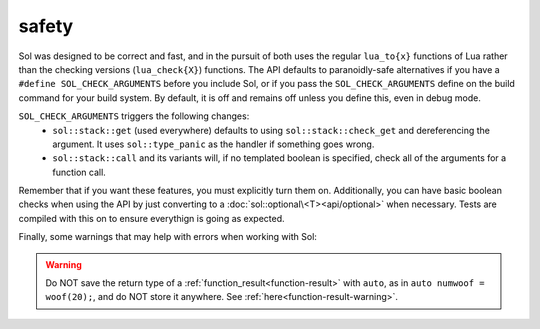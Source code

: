 safety
======

Sol was designed to be correct and fast, and in the pursuit of both uses the regular ``lua_to{x}`` functions of Lua rather than the checking versions (``lua_check{X}``) functions. The API defaults to paranoidly-safe alternatives if you have a ``#define SOL_CHECK_ARGUMENTS`` before you include Sol, or if you pass the ``SOL_CHECK_ARGUMENTS`` define on the build command for your build system. By default, it is off and remains off unless you define this, even in debug mode.

``SOL_CHECK_ARGUMENTS`` triggers the following changes:
	* ``sol::stack::get`` (used everywhere) defaults to using ``sol::stack::check_get`` and dereferencing the argument. It uses ``sol::type_panic`` as the handler if something goes wrong.
	* ``sol::stack::call`` and its variants will, if no templated boolean is specified, check all of the arguments for a function call.

Remember that if you want these features, you must explicitly turn them on. Additionally, you can have basic boolean checks when using the API by just converting to a :doc:`sol::optional\<T><api/optional>` when necessary. Tests are compiled with this on to ensure everythign is going as expected.


Finally, some warnings that may help with errors when working with Sol:

.. warning::

	Do NOT save the return type of a :ref:`function_result<function-result>` with ``auto``, as in ``auto numwoof = woof(20);``, and do NOT store it anywhere. See :ref:`here<function-result-warning>`.